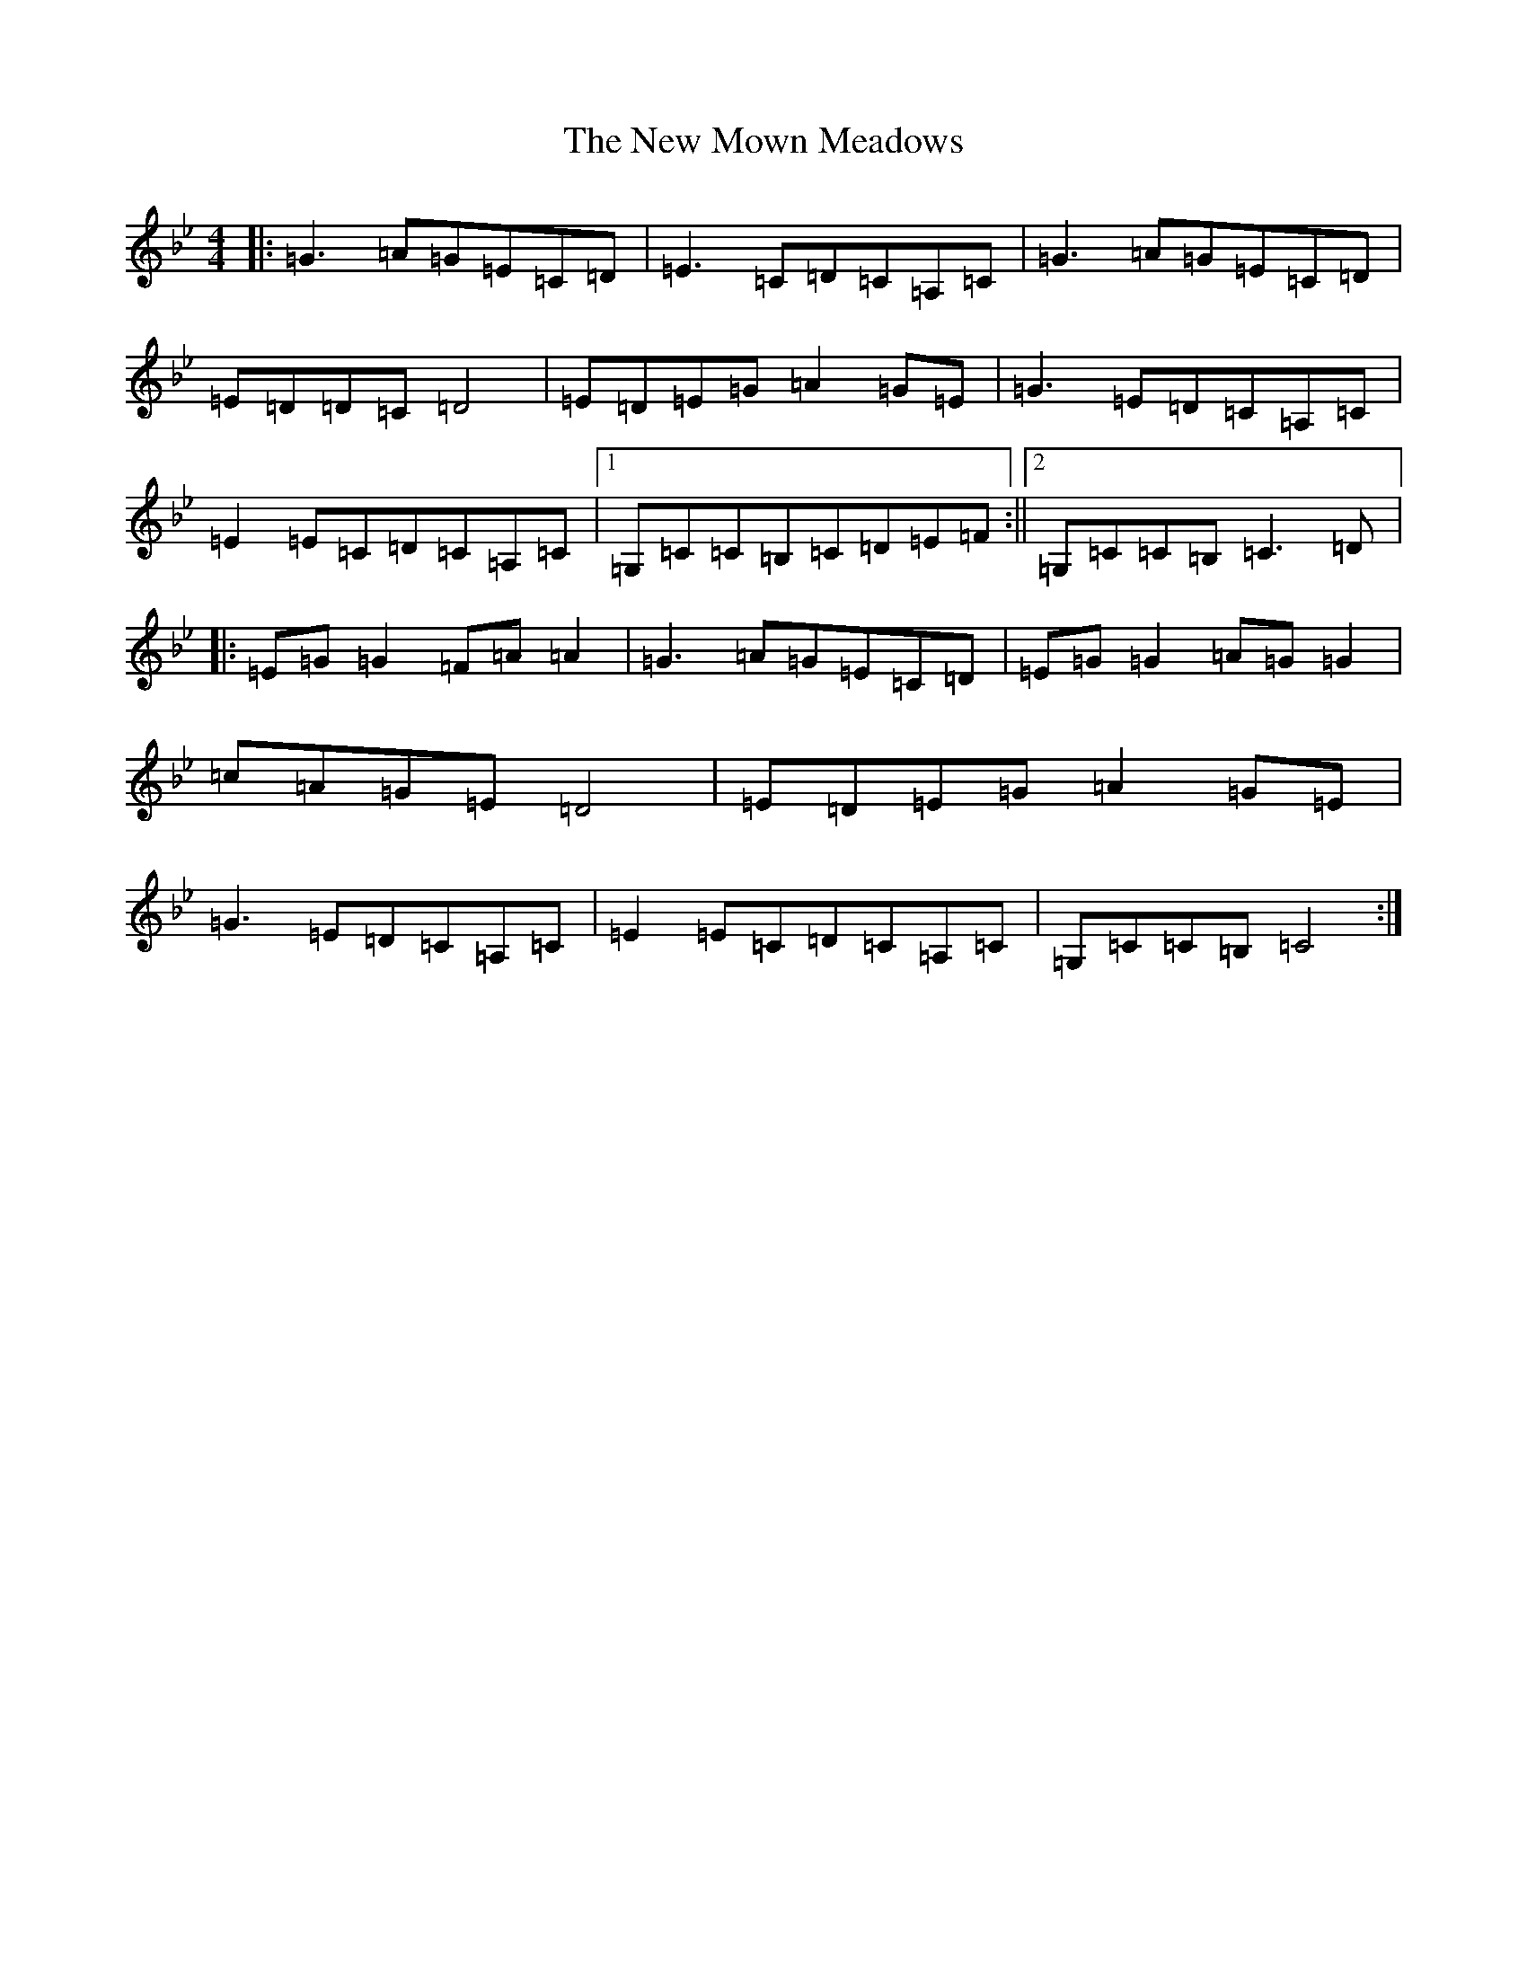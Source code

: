 X: 21521
T: New Mown Meadows, The
S: https://thesession.org/tunes/2996#setting23450
R: reel
M:4/4
L:1/8
K: C Dorian
|:=G3=A=G=E=C=D|=E3=C=D=C=A,=C|=G3=A=G=E=C=D|=E=D=D=C=D4|=E=D=E=G=A2=G=E|=G3=E=D=C=A,=C|=E2=E=C=D=C=A,=C|1=G,=C=C=B,=C=D=E=F:||2=G,=C=C=B,=C3=D|:=E=G=G2=F=A=A2|=G3=A=G=E=C=D|=E=G=G2=A=G=G2|=c=A=G=E=D4|=E=D=E=G=A2=G=E|=G3=E=D=C=A,=C|=E2=E=C=D=C=A,=C|=G,=C=C=B,=C4:|